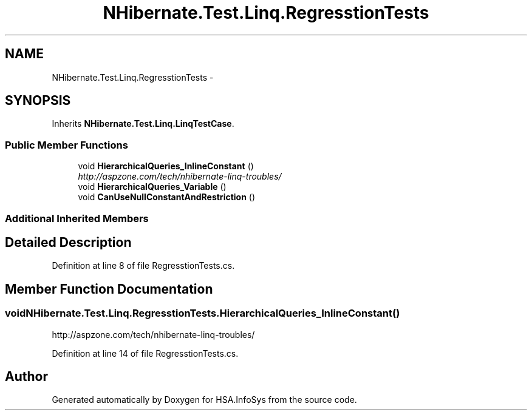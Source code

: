 .TH "NHibernate.Test.Linq.RegresstionTests" 3 "Fri Jul 5 2013" "Version 1.0" "HSA.InfoSys" \" -*- nroff -*-
.ad l
.nh
.SH NAME
NHibernate.Test.Linq.RegresstionTests \- 
.SH SYNOPSIS
.br
.PP
.PP
Inherits \fBNHibernate\&.Test\&.Linq\&.LinqTestCase\fP\&.
.SS "Public Member Functions"

.in +1c
.ti -1c
.RI "void \fBHierarchicalQueries_InlineConstant\fP ()"
.br
.RI "\fIhttp://aspzone.com/tech/nhibernate-linq-troubles/ \fP"
.ti -1c
.RI "void \fBHierarchicalQueries_Variable\fP ()"
.br
.ti -1c
.RI "void \fBCanUseNullConstantAndRestriction\fP ()"
.br
.in -1c
.SS "Additional Inherited Members"
.SH "Detailed Description"
.PP 
Definition at line 8 of file RegresstionTests\&.cs\&.
.SH "Member Function Documentation"
.PP 
.SS "void NHibernate\&.Test\&.Linq\&.RegresstionTests\&.HierarchicalQueries_InlineConstant ()"

.PP
http://aspzone.com/tech/nhibernate-linq-troubles/ 
.PP
Definition at line 14 of file RegresstionTests\&.cs\&.

.SH "Author"
.PP 
Generated automatically by Doxygen for HSA\&.InfoSys from the source code\&.
